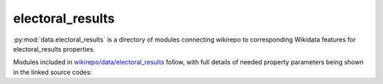 electoral_results
=================

:py:mod:`data.electoral_results` is a directory of modules connecting wikirepo to corresponding Wikidata features for electoral_results properties.

Modules included in `wikirepo/data/electoral_results <https://github.com/andrewtavis/wikirepo/tree/main/wikirepo/data/electoral_results>`_ follow, with full details of needed property parameters being shown in the linked source codes:
